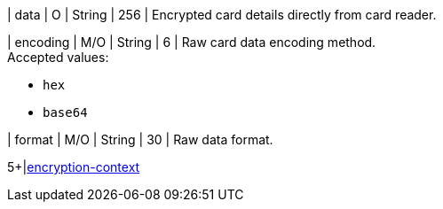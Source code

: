 // This include file requires the shortcut {listname} in the link, as this include file is used in different environments.
// The shortcut guarantees that the target of the link remains in the current environment.

| data 
| O 
| String
| 256
| Encrypted card details directly from card reader. +


| encoding 
| M/O 
| String 
| 6
| Raw card data encoding method. +
Accepted values: +

* ``hex`` +
* ``base64`` +

//-

| format 
| M/O 
| String 
| 30
| Raw data format. +

5+|<<{listname}_request_card_EncContext, encryption-context>>

//-
